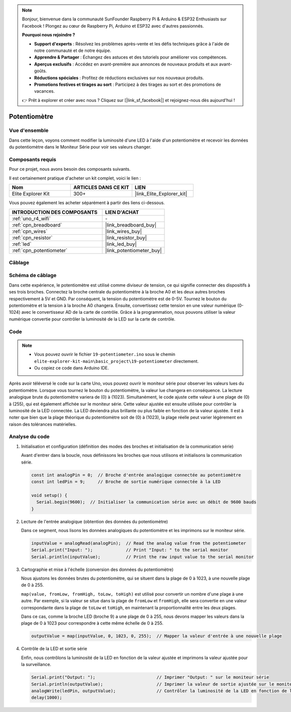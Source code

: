 .. note::

    Bonjour, bienvenue dans la communauté SunFounder Raspberry Pi & Arduino & ESP32 Enthusiasts sur Facebook ! Plongez au cœur de Raspberry Pi, Arduino et ESP32 avec d'autres passionnés.

    **Pourquoi nous rejoindre ?**

    - **Support d'experts** : Résolvez les problèmes après-vente et les défis techniques grâce à l'aide de notre communauté et de notre équipe.
    - **Apprendre & Partager** : Échangez des astuces et des tutoriels pour améliorer vos compétences.
    - **Aperçus exclusifs** : Accédez en avant-première aux annonces de nouveaux produits et aux avant-goûts.
    - **Réductions spéciales** : Profitez de réductions exclusives sur nos nouveaux produits.
    - **Promotions festives et tirages au sort** : Participez à des tirages au sort et des promotions de vacances.

    👉 Prêt à explorer et créer avec nous ? Cliquez sur [|link_sf_facebook|] et rejoignez-nous dès aujourd'hui !

.. _basic_potentiometer:

Potentiomètre
==========================

.. https://docs.sunfounder.com/projects/r4-basic-kit/en/latest/projects/controlling_an_led_by_potentiometer_uno.html


Vue d'ensemble
--------------------

Dans cette leçon, voyons comment modifier la luminosité d'une LED à l'aide d'un potentiomètre et recevoir les données du potentiomètre dans le Moniteur Série pour voir ses valeurs changer.

Composants requis
-------------------------

Pour ce projet, nous avons besoin des composants suivants. 

Il est certainement pratique d'acheter un kit complet, voici le lien : 

.. list-table::
    :widths: 20 20 20
    :header-rows: 1

    *   - Nom	
        - ARTICLES DANS CE KIT
        - LIEN
    *   - Elite Explorer Kit
        - 300+
        - |link_Elite_Explorer_kit|

Vous pouvez également les acheter séparément à partir des liens ci-dessous.

.. list-table::
    :widths: 30 20
    :header-rows: 1

    *   - INTRODUCTION DES COMPOSANTS
        - LIEN D'ACHAT

    *   - :ref:`uno_r4_wifi`
        - \-
    *   - :ref:`cpn_breadboard`
        - |link_breadboard_buy|
    *   - :ref:`cpn_wires`
        - |link_wires_buy|
    *   - :ref:`cpn_resistor`
        - |link_resistor_buy|
    *   - :ref:`led`
        - |link_led_buy|
    *   - :ref:`cpn_potentiometer`
        - |link_potentiometer_buy|


Câblage
----------------------

.. image:: img/19-potentiometer_bb.png
    :align: center
    :width: 70%

Schéma de câblage
---------------------------

Dans cette expérience, le potentiomètre est utilisé comme diviseur de tension, ce qui signifie connecter des dispositifs à ses trois broches. Connectez la broche centrale du potentiomètre à la broche A0 et les deux autres broches respectivement à 5V et GND. Par conséquent, la tension du potentiomètre est de 0-5V. Tournez le bouton du potentiomètre et la tension à la broche A0 changera. Ensuite, convertissez cette tension en une valeur numérique (0-1024) avec le convertisseur AD de la carte de contrôle. Grâce à la programmation, nous pouvons utiliser la valeur numérique convertie pour contrôler la luminosité de la LED sur la carte de contrôle.

.. image:: img/19_potentiometer_schematic.png
   :align: center
   :width: 70%
   
Code
---------------

.. note::

    * Vous pouvez ouvrir le fichier ``19-potentiometer.ino`` sous le chemin ``elite-explorer-kit-main\basic_project\19-potentiometer`` directement.
    * Ou copiez ce code dans Arduino IDE.

.. raw:: html

    <iframe src=https://create.arduino.cc/editor/sunfounder01/fb09e333-4057-40d8-8485-0de2d88c06c1/preview?embed style="height:510px;width:100%;margin:10px 0" frameborder=0></iframe>

Après avoir téléversé le code sur la carte Uno, vous pouvez ouvrir le moniteur série pour observer les valeurs lues du potentiomètre. Lorsque vous tournez le bouton du potentiomètre, la valeur lue changera en conséquence. La lecture analogique brute du potentiomètre variera de \(0\) à \(1023\). Simultanément, le code ajuste cette valeur à une plage de \(0\) à \(255\), qui est également affichée sur le moniteur série. Cette valeur ajustée est ensuite utilisée pour contrôler la luminosité de la LED connectée. La LED deviendra plus brillante ou plus faible en fonction de la valeur ajustée. Il est à noter que bien que la plage théorique du potentiomètre soit de \(0\) à \(1023\), la plage réelle peut varier légèrement en raison des tolérances matérielles.

Analyse du code
------------------

#. Initialisation et configuration (définition des modes des broches et initialisation de la communication série)

   Avant d'entrer dans la boucle, nous définissons les broches que nous utilisons et initialisons la communication série.

   .. code-block:: arduino

      const int analogPin = 0;  // Broche d'entrée analogique connectée au potentiomètre
      const int ledPin = 9;     // Broche de sortie numérique connectée à la LED

      void setup() {
        Serial.begin(9600);  // Initialiser la communication série avec un débit de 9600 bauds
      }

#. Lecture de l'entrée analogique (obtention des données du potentiomètre)

   Dans ce segment, nous lisons les données analogiques du potentiomètre et les imprimons sur le moniteur série.

   .. code-block:: arduino

        inputValue = analogRead(analogPin);  // Read the analog value from the potentiometer
        Serial.print("Input: ");             // Print "Input: " to the serial monitor
        Serial.println(inputValue);          // Print the raw input value to the serial monitor

#. Cartographie et mise à l'échelle (conversion des données du potentiomètre)

   Nous ajustons les données brutes du potentiomètre, qui se situent dans la plage de 0 à 1023, à une nouvelle plage de 0 à 255.

   ``map(value, fromLow, fromHigh, toLow, toHigh)`` est utilisé pour convertir un nombre d'une plage à une autre. Par exemple, si la valeur se situe dans la plage de ``fromLow`` et ``fromHigh``, elle sera convertie en une valeur correspondante dans la plage de ``toLow`` et ``toHigh``, en maintenant la proportionnalité entre les deux plages.

   Dans ce cas, comme la broche LED (broche 9) a une plage de 0 à 255, nous devons mapper les valeurs dans la plage de 0 à 1023 pour correspondre à cette même échelle de 0 à 255.

   .. code-block:: arduino

      outputValue = map(inputValue, 0, 1023, 0, 255);  // Mapper la valeur d'entrée à une nouvelle plage

#. Contrôle de la LED et sortie série

   Enfin, nous contrôlons la luminosité de la LED en fonction de la valeur ajustée et imprimons la valeur ajustée pour la surveillance.

   .. code-block:: arduino

      Serial.print("Output: ");                        // Imprimer "Output: " sur le moniteur série
      Serial.println(outputValue);                     // Imprimer la valeur de sortie ajustée sur le moniteur série
      analogWrite(ledPin, outputValue);                // Contrôler la luminosité de la LED en fonction de la valeur ajustée
      delay(1000);     